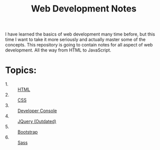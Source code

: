 #+TITLE: Web Development Notes

I have learned the basics of web development many time before, but this time I
want to take it more seriously and actually master some of the concepts. This
repository is going to contain notes for all aspect of web development. All the
way from HTML to JavaScript.

* Topics:
  - 1. :: [[./HTML/README.org][HTML]]
  - 2. :: [[./CSS/README.org][CSS]]
  - 3. :: [[./DeveloperConsole/README.org][Developer Console]]
  - 4. :: [[./JQuery/README.org][JQuery (Outdated)]]
  - 5. :: [[./Bootstrap/README.org][Bootstrap]]
  - 6. :: [[./Sass/README.org][Sass]]

